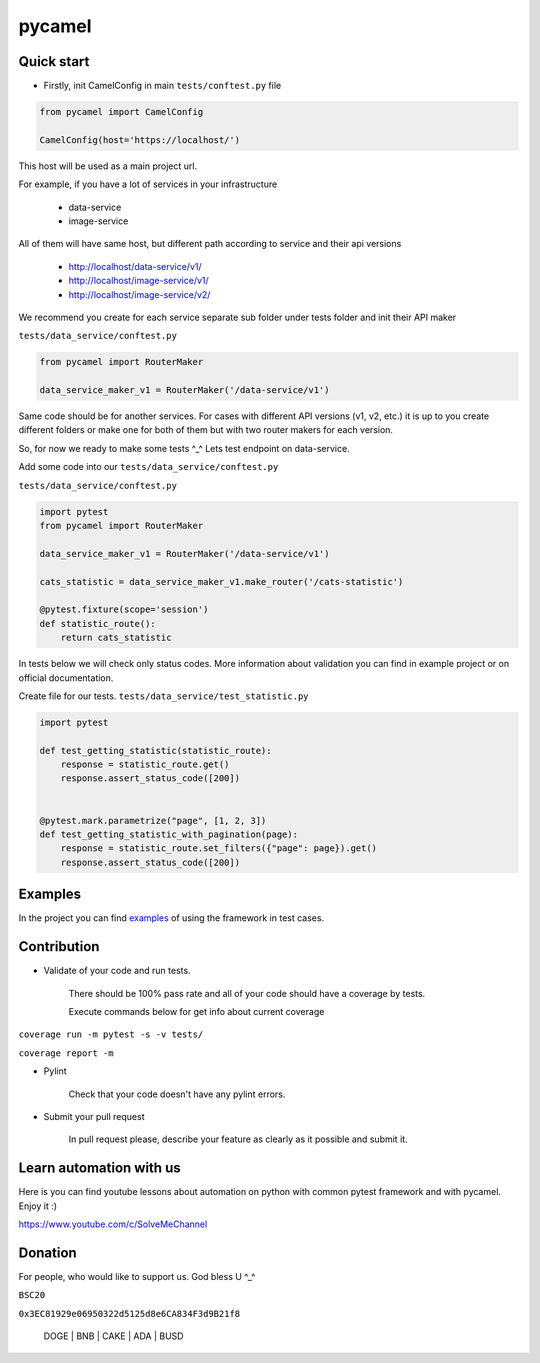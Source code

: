 pycamel
=======


Quick start
-----------

- Firstly, init CamelConfig in main ``tests/conftest.py`` file
.. code-block:: python

    from pycamel import CamelConfig

    CamelConfig(host='https://localhost/')


This host will be used as a main project url.

For example, if you have a lot of services in your infrastructure

    - data-service
    - image-service

All of them will have same host, but different path according to service and their api versions

    - http://localhost/data-service/v1/
    - http://localhost/image-service/v1/
    - http://localhost/image-service/v2/

We recommend you create for each service separate sub folder under tests folder and init their
API maker

``tests/data_service/conftest.py``

.. code-block:: python

    from pycamel import RouterMaker

    data_service_maker_v1 = RouterMaker('/data-service/v1')

Same code should be for another services. For cases with different API versions (v1, v2, etc.) it is up to you
create different folders or make one for both of them but with two router makers for each version.

So, for now we ready to make some tests ^_^ Lets test endpoint on data-service.

Add some code into our ``tests/data_service/conftest.py``

``tests/data_service/conftest.py``

.. code-block:: python

    import pytest
    from pycamel import RouterMaker

    data_service_maker_v1 = RouterMaker('/data-service/v1')

    cats_statistic = data_service_maker_v1.make_router('/cats-statistic')

    @pytest.fixture(scope='session')
    def statistic_route():
        return cats_statistic


In tests below we will check only status codes. More information about validation you can find in
example project or on official documentation.

Create file for our tests. ``tests/data_service/test_statistic.py``

.. code-block:: python

    import pytest

    def test_getting_statistic(statistic_route):
        response = statistic_route.get()
        response.assert_status_code([200])


    @pytest.mark.parametrize("page", [1, 2, 3])
    def test_getting_statistic_with_pagination(page):
        response = statistic_route.set_filters({"page": page}).get()
        response.assert_status_code([200])


Examples
--------
In the project you can find `examples <https://github.com/canyoupleasecreateanaccount/pycamel-examples>`_ of using the framework in test cases.


Contribution
------------
- Validate of your code and run tests.

    There should be 100% pass rate and all of your code should have a coverage by tests.

    Execute commands below for get info about current coverage
``coverage run -m pytest -s -v tests/``

``coverage report -m``


- Pylint

    Check that your code doesn't have any pylint errors.
- Submit your pull request

    In pull request please, describe your feature as clearly as it possible and submit it.


Learn automation with us
-------------------------
Here is you can find youtube lessons about automation on python with 
common pytest framework and with pycamel. Enjoy it :)

https://www.youtube.com/c/SolveMeChannel

Donation
---------
For people, who would like to support us. God bless U ^_^

``BSC20``

``0x3EC81929e06950322d5125d8e6CA834F3d9B21f8``

    DOGE | BNB | CAKE | ADA | BUSD